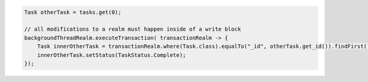 .. code-block:: java

   Task otherTask = tasks.get(0);

   // all modifications to a realm must happen inside of a write block
   backgroundThreadRealm.executeTransaction( transactionRealm -> {
       Task innerOtherTask = transactionRealm.where(Task.class).equalTo("_id", otherTask.get_id()).findFirst();
       innerOtherTask.setStatus(TaskStatus.Complete);
   });
